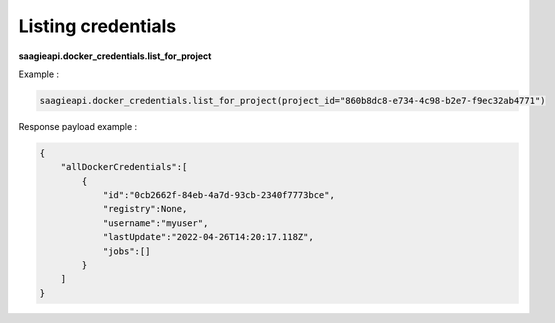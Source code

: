 Listing credentials
-------------------

**saagieapi.docker_credentials.list_for_project**

Example :

.. code:: python

   saagieapi.docker_credentials.list_for_project(project_id="860b8dc8-e734-4c98-b2e7-f9ec32ab4771")

Response payload example :

.. code:: python

   {
       "allDockerCredentials":[
           {
               "id":"0cb2662f-84eb-4a7d-93cb-2340f7773bce",
               "registry":None,
               "username":"myuser",
               "lastUpdate":"2022-04-26T14:20:17.118Z",
               "jobs":[]
           }
       ]
   }